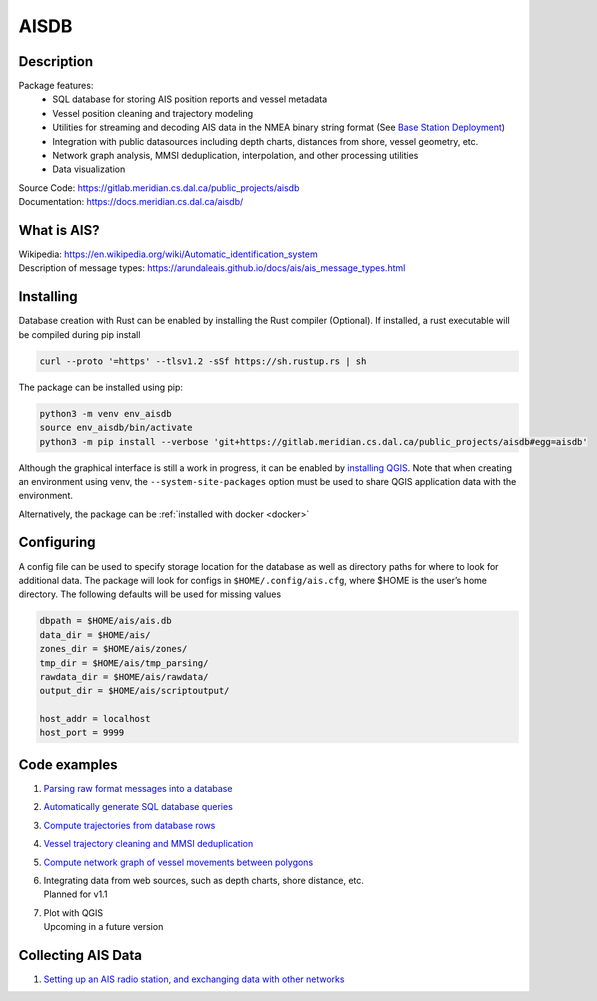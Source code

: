 AISDB
=====

.. raw:: html

    <a href="https://gitlab.meridian.cs.dal.ca/public_projects/aisdb/-/commits/master"><img alt="pipeline status" src="https://gitlab.meridian.cs.dal.ca/public_projects/aisdb/badges/master/pipeline.svg" /></a>


.. description:

Description
-----------

Package features:
  + SQL database for storing AIS position reports and vessel metadata
  + Vessel position cleaning and trajectory modeling
  + Utilities for streaming and decoding AIS data in the NMEA binary string format (See `Base Station Deployment <AIS_base_station.html>`__)
  + Integration with public datasources including depth charts, distances from shore, vessel geometry, etc.
  + Network graph analysis, MMSI deduplication, interpolation, and other processing utilities
  + Data visualization


.. raw:: html 

   <a href='docs/source/scriptoutput.png'>
      <img 
        src='docs/source/scriptoutput.png' 
        width="800"
        onerror="this.src='_images/scriptoutput.png'"
      ></img>
   </a>


| Source Code: 
  https://gitlab.meridian.cs.dal.ca/public_projects/aisdb
| Documentation: 
  https://docs.meridian.cs.dal.ca/aisdb/

.. whatisais:

What is AIS?
------------

| Wikipedia:
  https://en.wikipedia.org/wiki/Automatic_identification_system
| Description of message types:
  https://arundaleais.github.io/docs/ais/ais_message_types.html

.. install:

Installing
----------

Database creation with Rust can be enabled by installing the Rust compiler
(Optional). 
If installed, a rust executable will be compiled during pip install

.. code-block:: sh

   curl --proto '=https' --tlsv1.2 -sSf https://sh.rustup.rs | sh

The package can be installed using pip:

.. code-block:: sh

  python3 -m venv env_aisdb
  source env_aisdb/bin/activate
  python3 -m pip install --verbose 'git+https://gitlab.meridian.cs.dal.ca/public_projects/aisdb#egg=aisdb'

Although the graphical interface is still a work in progress, it can be
enabled by `installing QGIS <https://qgis.org/en/site/forusers/download.html>`__. Note that
when creating an environment using venv, the ``--system-site-packages``
option must be used to share QGIS application data with the environment.

Alternatively, the package can be :ref:`installed with docker <docker>`

.. _Configuring: 

Configuring
-----------

| A config file can be used to specify storage location for the database
  as well as directory paths for where to look for additional data. The
  package will look for configs in ``$HOME/.config/ais.cfg``,
  where $HOME is the user’s home directory. The following defaults will be 
  used for missing values

.. code-block:: sh

  dbpath = $HOME/ais/ais.db
  data_dir = $HOME/ais/
  zones_dir = $HOME/ais/zones/
  tmp_dir = $HOME/ais/tmp_parsing/
  rawdata_dir = $HOME/ais/rawdata/
  output_dir = $HOME/ais/scriptoutput/

  host_addr = localhost
  host_port = 9999

Code examples
-------------

1. `Parsing raw format messages into a
   database <./api/aisdb.database.decoder.html#aisdb.database.decoder.decode_msgs>`__

2. `Automatically generate SQL database
   queries <./api/aisdb.database.dbqry.html#aisdb.database.dbqry.DBQuery>`__

3. `Compute trajectories from database rows <./api/aisdb.track_gen.html#aisdb.track_gen.TrackGen>`__

4. `Vessel trajectory cleaning and MMSI deduplication <./api/aisdb.track_gen.html#aisdb.track_gen.segment_tracks_encode_greatcircledistance>`__

5. `Compute network graph of vessel movements between
   polygons <./api/aisdb.network_graph.html#aisdb.network_graph.graph>`__

6. | Integrating data from web sources, such as depth charts, shore distance, etc.
   | Planned for v1.1 

7. | Plot with QGIS
   | Upcoming in a future version

Collecting AIS Data
-------------------

1. `Setting up an AIS radio station, and exchanging data with other
   networks <docs/AIS_base_station.md>`__
